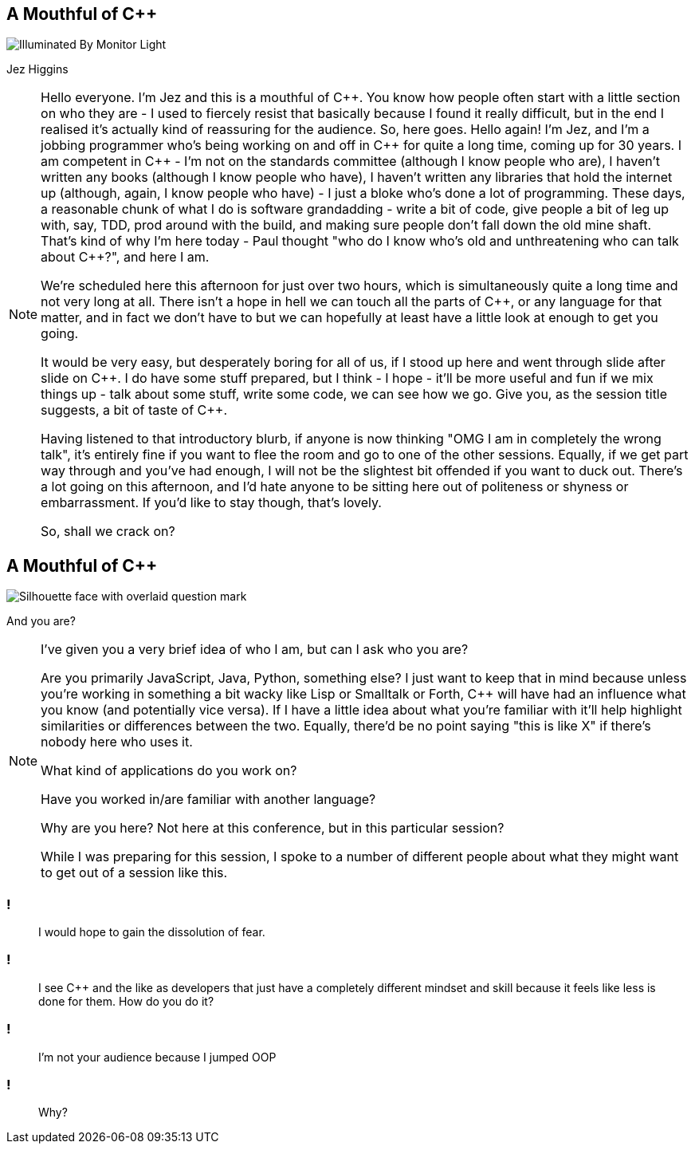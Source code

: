 == A Mouthful of {cpp}

image::illuminated-by-monitor-light.jpg["Illuminated By Monitor Light"]

Jez Higgins

[NOTE.speaker]
--
Hello everyone. I'm Jez and this is a mouthful of {cpp}. You know how people often start with a little section on who they are - I used to fiercely resist that basically because I found it really difficult, but in the end I realised it's actually kind of reassuring for the audience. So, here goes. Hello again! I'm Jez, and I'm a jobbing programmer who's being working on and off in {cpp} for quite a long time, coming up for 30 years. I am competent in {cpp} - I'm not on the standards committee (although I know people who are), I haven't written any books (although I know people who have), I haven't written any libraries that hold the internet up (although, again, I know people who have) - I just a bloke who's done a lot of programming. These days, a reasonable chunk of what I do is software grandadding - write a bit of code, give people a bit of leg up with, say, TDD, prod around with the build, and making sure people don’t fall down the old mine shaft. That's kind of why I'm here today - Paul thought "who do I know who's old and unthreatening who can talk about {cpp}?", and here I am.

We're scheduled here this afternoon for just over two hours, which is simultaneously quite a long time and not very long at all. There isn't a hope in hell we can touch all the parts of {cpp}, or any language for that matter, and in fact we don't have to but we can hopefully at least have a little look at enough to get you going.

It would be very easy, but desperately boring for all of us, if I stood up here and went through slide after slide on {cpp}. I do have some stuff prepared, but I think - I hope - it'll be more useful and fun if we mix things up - talk about some stuff, write some code, we can see how we go. Give you, as the session title suggests, a bit of taste of {cpp}.

Having listened to that introductory blurb, if anyone is now thinking "OMG I am in completely the wrong talk", it's entirely fine if you want to flee the room and go to one of the other sessions. Equally, if we get part way through and you've had enough, I will not be the slightest bit offended if you want to duck out. There's a lot going on this afternoon, and I'd hate anyone to be sitting here out of politeness or shyness or embarrassment. If you'd like to stay though, that's lovely.

So, shall we crack on?
--

== A Mouthful of {cpp}

image::who-are-you.jpeg["Silhouette face with overlaid question mark"]

And you are?

[NOTE.speaker]
--
I've given you a very brief idea of who I am, but can I ask who you are?

Are you primarily JavaScript, Java, Python, something else? I just want to keep that in mind because unless you're working in something a bit wacky like Lisp or Smalltalk or Forth, {cpp} will have had an influence what you know (and potentially vice versa). If I have a little idea about what you're familiar with it'll help highlight similarities or differences between the two. Equally, there'd be no point saying "this is like X" if there's nobody here who uses it.

What kind of applications do you work on?

Have you worked in/are familiar with another language?

Why are you here? Not here at this conference, but in this particular session?

While I was preparing for this session, I spoke to a number of different people about what they might want to get out of a session like this.
--

=== !

[quote]
--
I would hope to gain the dissolution of fear.
--
=== !

[quote]
--
I see {cpp} and the like as developers that just have a completely different mindset and skill because it feels like less is done for them. How do you do it?
--

=== !

[quote]
--
I'm not your audience because I jumped OOP
--

=== !

[quote]
--
Why?
--


